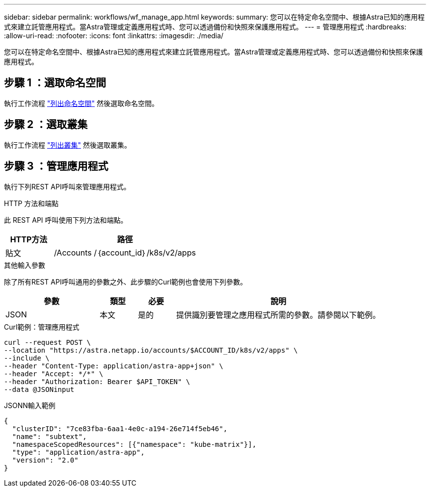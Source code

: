 ---
sidebar: sidebar 
permalink: workflows/wf_manage_app.html 
keywords:  
summary: 您可以在特定命名空間中、根據Astra已知的應用程式來建立託管應用程式。當Astra管理或定義應用程式時、您可以透過備份和快照來保護應用程式。 
---
= 管理應用程式
:hardbreaks:
:allow-uri-read: 
:nofooter: 
:icons: font
:linkattrs: 
:imagesdir: ./media/


[role="lead"]
您可以在特定命名空間中、根據Astra已知的應用程式來建立託管應用程式。當Astra管理或定義應用程式時、您可以透過備份和快照來保護應用程式。



== 步驟 1 ：選取命名空間

執行工作流程 link:../workflows/wf_list_namespaces.html["列出命名空間"] 然後選取命名空間。



== 步驟 2 ：選取叢集

執行工作流程 link:../workflows_infra/wf_list_clusters.html["列出叢集"] 然後選取叢集。



== 步驟 3 ：管理應用程式

執行下列REST API呼叫來管理應用程式。

.HTTP 方法和端點
此 REST API 呼叫使用下列方法和端點。

[cols="25,75"]
|===
| HTTP方法 | 路徑 


| 貼文 | /Accounts /｛account_id｝/k8s/v2/apps 
|===
.其他輸入參數
除了所有REST API呼叫通用的參數之外、此步驟的Curl範例也會使用下列參數。

[cols="25,10,10,55"]
|===
| 參數 | 類型 | 必要 | 說明 


| JSON | 本文 | 是的 | 提供識別要管理之應用程式所需的參數。請參閱以下範例。 
|===
.Curl範例：管理應用程式
[source, curl]
----
curl --request POST \
--location "https://astra.netapp.io/accounts/$ACCOUNT_ID/k8s/v2/apps" \
--include \
--header "Content-Type: application/astra-app+json" \
--header "Accept: */*" \
--header "Authorization: Bearer $API_TOKEN" \
--data @JSONinput
----
.JSONN輸入範例
[source, json]
----
{
  "clusterID": "7ce83fba-6aa1-4e0c-a194-26e714f5eb46",
  "name": "subtext",
  "namespaceScopedResources": [{"namespace": "kube-matrix"}],
  "type": "application/astra-app",
  "version": "2.0"
}
----